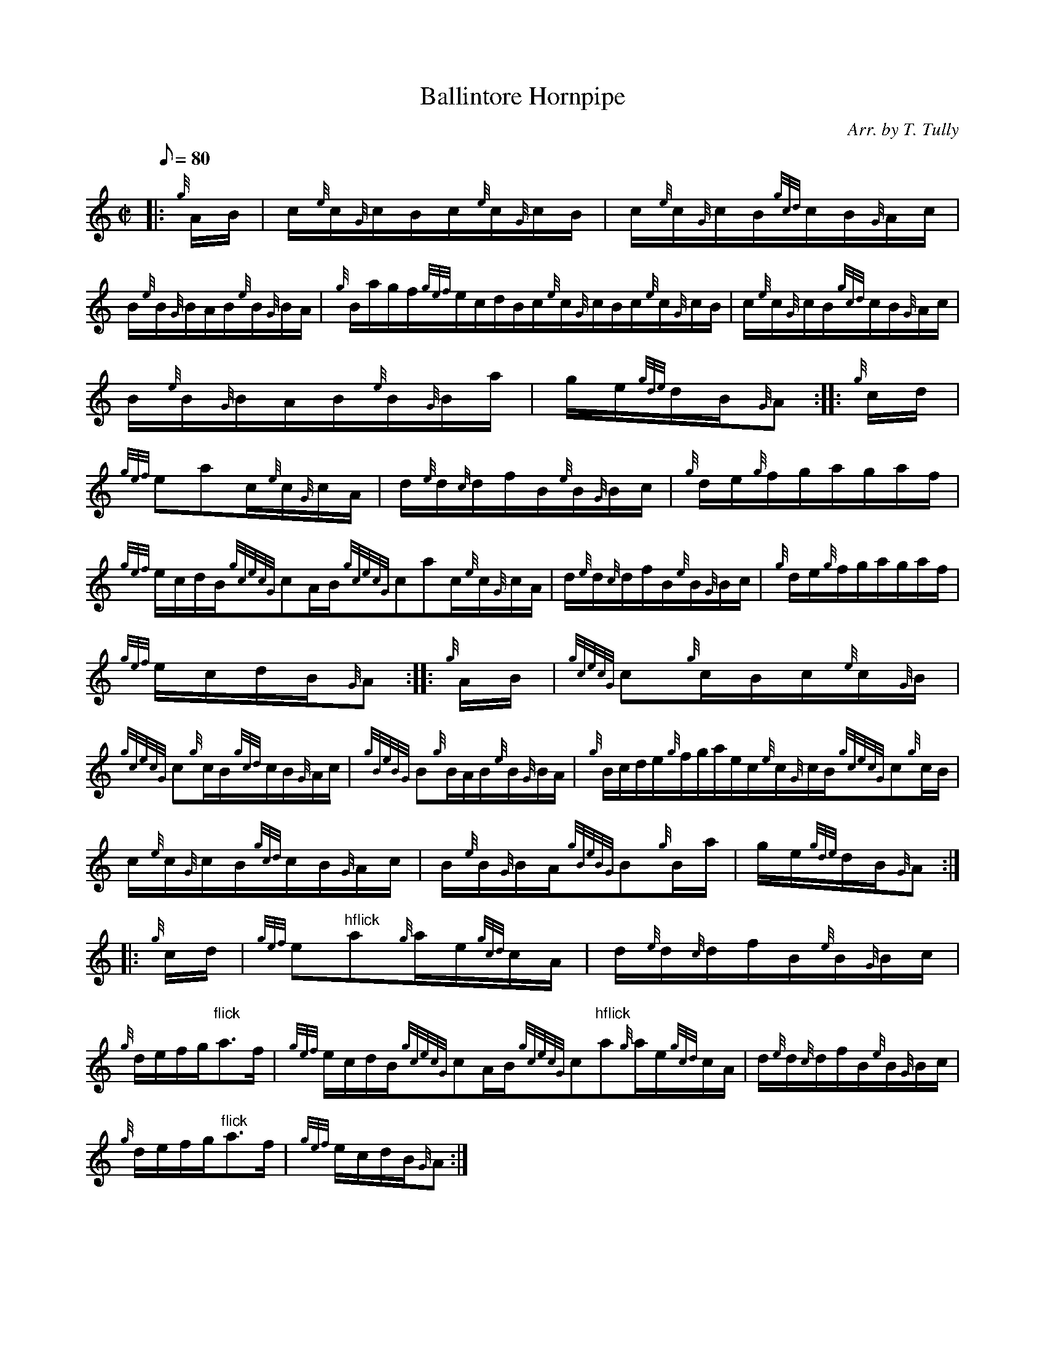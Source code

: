 X: 1
T:Ballintore Hornpipe
M:C|
L:1/8
Q:80
C:Arr. by T. Tully
S:Hornpipe
K:HP
|: {g}A/2B/2|
c/2{e}c/2{G}c/2B/2c/2{e}c/2{G}c/2B/2|
c/2{e}c/2{G}c/2B/2{gcd}c/2B/2{G}A/2c/2|  !
B/2{e}B/2{G}B/2A/2B/2{e}B/2{G}B/2A/2|
{g}B/2a/2g/2f/2{gef}e/2c/2d/2B/2c/2{e}c/2{G}c/2B/2c/2{e}c/2{G}c/2B/2|
c/2{e}c/2{G}c/2B/2{gcd}c/2B/2{G}A/2c/2|  !
B/2{e}B/2{G}B/2A/2B/2{e}B/2{G}B/2a/2|
g/2e/2{gde}d/2B/2{G}A:| |:
{g}c/2d/2|  !
{gef}eac/2{e}c/2{G}c/2A/2|
d/2{e}d/2{c}d/2f/2B/2{e}B/2{G}B/2c/2|
{g}d/2e/2{g}f/2g/2a/2g/2a/2f/2|  !
{gef}e/2c/2d/2B/2{gcecG}cA/2B/2{gcecG}cac/2{e}c/2{G}c/2A/2|
d/2{e}d/2{c}d/2f/2B/2{e}B/2{G}B/2c/2|
{g}d/2e/2{g}f/2g/2a/2g/2a/2f/2|  !
{gef}e/2c/2d/2B/2{G}A:| |:
{g}A/2B/2|
{gcecG}c{g}c/2B/2c/2{e}c/2{G}B/2|  !
{gcecG}c{g}c/2B/2{gcd}c/2B/2{G}A/2c/2|
{gBeBG}B{g}B/2A/2B/2{e}B/2{G}B/2A/2|
{g}B/2c/2d/2e/2{g}f/2g/2a/2e/2c/2{e}c/2{G}c/2B/2{gcecG}c{g}c/2B/2|  !
c/2{e}c/2{G}c/2B/2{gcd}c/2B/2{G}A/2c/2|
B/2{e}B/2{G}B/2A/2{gBeBG}B{g}B/2a/2|
g/2e/2{gde}d/2B/2{G}A:| |:  !
{g}c/2d/2|
{gef}e"hflick"a{g}a/2e/2{gcd}c/2A/2|
d/2{e}d/2{c}d/2f/2B/2{e}B/2{G}B/2c/2|  !
{g}d/2e/2f/2g/2"flick"a3/2f/2|
{gef}e/2c/2d/2B/2{gcecG}cA/2B/2{gcecG}c"hflick"a{g}a/2e/2{gcd}c/2A/2|
d/2{e}d/2{c}d/2f/2B/2{e}B/2{G}B/2c/2|  !
{g}d/2e/2f/2g/2"flick"a3/2f/2|
{gef}e/2c/2d/2B/2{G}A:|
